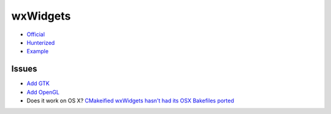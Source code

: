 .. spelling::

    wxWidgets

.. _pkg.wxWidgets:

wxWidgets
=========

-  `Official <https://github.com/wxWidgets/wxWidgets>`__
-  `Hunterized <https://github.com/alamaison/wxWidgets>`__
-  `Example <https://github.com/ruslo/hunter/blob/develop/examples/wxWidgets/CMakeLists.txt>`__

.. code-block::cmake

    hunter_add_package(wxWidgets)

    find_package(wxWidgets REQUIRED core base)
    include(${wxWidgets_USE_FILE})
    target_link_libraries(... ${wxWidgets_LIBRARIES})

Issues
~~~~~~

-  `Add GTK <https://github.com/ruslo/hunter/issues/119>`__
-  `Add OpenGL <https://github.com/ruslo/hunter/issues/120>`__
-  Does it work on OS X? `CMakeified wxWidgets hasn't had its OSX
   Bakefiles ported <https://github.com/ruslo/hunter/pull/118>`__
